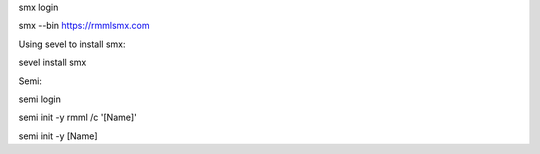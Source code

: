 smx login 

smx --bin https://rmmlsmx.com

Using sevel to install smx:

sevel install smx

Semi:

semi login 

semi init -y rmml /c '[Name]'

semi init -y [Name]
